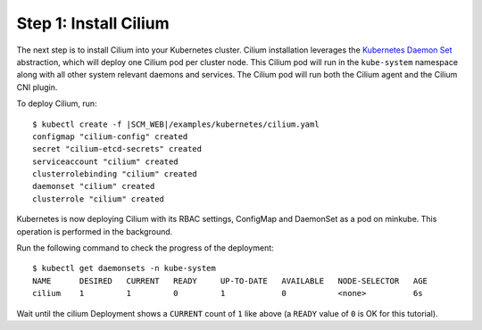 Step 1: Install Cilium
======================

The next step is to install Cilium into your Kubernetes cluster.
Cilium installation leverages the `Kubernetes Daemon Set
<https://kubernetes.io/docs/concepts/workloads/controllers/daemonset/>`_
abstraction, which will deploy one Cilium pod per cluster node.  This
Cilium pod will run in the ``kube-system`` namespace along with all
other system relevant daemons and services.  The Cilium pod will run
both the Cilium agent and the Cilium CNI plugin.

To deploy Cilium, run:

.. parsed-literal::

    $ kubectl create -f \ |SCM_WEB|\/examples/kubernetes/cilium.yaml
    configmap "cilium-config" created
    secret "cilium-etcd-secrets" created
    serviceaccount "cilium" created
    clusterrolebinding "cilium" created
    daemonset "cilium" created
    clusterrole "cilium" created

Kubernetes is now deploying Cilium with its RBAC settings, ConfigMap
and DaemonSet as a pod on minkube. This operation is performed in the
background.

Run the following command to check the progress of the deployment:

::

    $ kubectl get daemonsets -n kube-system
    NAME      DESIRED   CURRENT   READY     UP-TO-DATE   AVAILABLE   NODE-SELECTOR   AGE
    cilium    1         1         0         1            0           <none>          6s
    
Wait until the cilium Deployment shows a ``CURRENT`` count of ``1``
like above (a ``READY`` value of ``0`` is OK for this tutorial).
